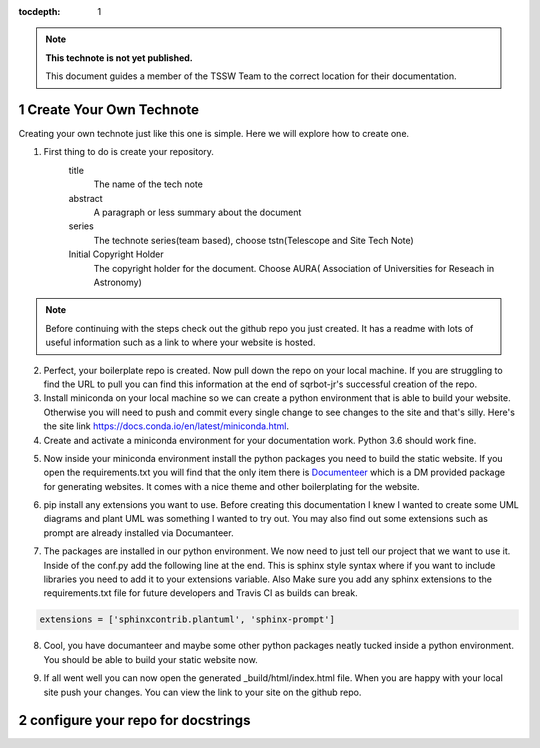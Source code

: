 ..
  Technote content.

  See https://developer.lsst.io/restructuredtext/style.html
  for a guide to reStructuredText writing.

  Do not put the title, authors or other metadata in this document;
  those are automatically added.

  Use the following syntax for sections:

  Sections
  ========

  and

  Subsections
  -----------

  and

  Subsubsections
  ^^^^^^^^^^^^^^

  To add images, add the image file (png, svg or jpeg preferred) to the
  _static/ directory. The reST syntax for adding the image is

  .. figure:: /_static/filename.ext
     :name: fig-label

     Caption text.

   Run: ``make html`` and ``open _build/html/index.html`` to preview your work.
   See the README at https://github.com/lsst-sqre/lsst-technote-bootstrap or
   this repo's README for more info.

   Feel free to delete this instructional comment.

:tocdepth: 1

.. Please do not modify tocdepth; will be fixed when a new Sphinx theme is shipped.

.. sectnum::

.. TODO: Delete the note below before merging new content to the master branch.

.. note::

   **This technote is not yet published.**

   This document guides a member of the TSSW Team to the correct location for their documentation. 

.. Add content here.
.. Do not include the document title (it's automatically added from metadata.yaml).
.. _create-your-own-technote:

Create Your Own Technote
========================

Creating your own technote just like this one is simple. Here we will explore how to create one.

1. First thing to do is create your repository.
    title
      The name of the tech note
    abstract
      A paragraph or less summary about the document
    series
      The technote series(team based), choose tstn(Telescope and Site Tech Note)
    Initial Copyright Holder
      The copyright holder for the document. Choose AURA( Association of Universities for Reseach in Astronomy)

.. note::

   Before continuing with the steps check out the github repo you just created. It has a readme with lots of useful information such as a link to where your website is hosted. 

2. Perfect, your boilerplate repo is created. Now pull down the repo on your local machine. If you are struggling to find the URL to pull you can find this information at the end of sqrbot-jr's successful creation of the repo.

3. Install miniconda on your local machine so we can create a python environment that is able to build your website. Otherwise you will need to push and commit every single change to see changes to the site and that's silly. Here's the site link https://docs.conda.io/en/latest/miniconda.html.

4. Create and activate a miniconda environment for your documentation work. Python 3.6 should work fine.

.. prompt:: bash

   conda create --name documentation_env python=3.6
   source activate documentation_env

5. Now inside your miniconda environment install the python packages you need to build the static website. If you open the requirements.txt you will find that the only item there is `Documenteer <https://documenteer.lsst.io>`_ which is a DM provided package for generating websites. It comes with a nice theme and other boilerplating for the website.

.. prompt:: bash

   pip install -r requirements.txt

6. pip install any extensions you want to use. Before creating this documentation I knew I wanted to create some UML diagrams and plant UML was something I wanted to try out. You may also find out some extensions such as prompt are already installed via Documanteer.

.. prompt:: bash

   pip install sphinxcontrib-plantuml
   pip install sphinx-prompt

7. The packages are installed in our python environment. We now need to just tell our project that we want to use it. Inside of the conf.py add the following line at the end. This is sphinx style syntax where if you want to include libraries you need to add it to your extensions variable. Also Make sure you add any sphinx extensions to the requirements.txt file for future developers and Travis CI as builds can break.

.. code::

   extensions = ['sphinxcontrib.plantuml', 'sphinx-prompt']

8. Cool, you have documanteer and maybe some other python packages neatly tucked inside a python environment. You should be able to build your static website now.

.. prompt:: bash

   make html

9. If all went well you can now open the generated _build/html/index.html file. When you are happy with your local site push your changes. You can view the link to your site on the github repo.

.. _configure-your-repo-for-docstrings:

configure your repo for docstrings
==================================



.. .. rubric:: References

.. Make in-text citations with: :cite:`bibkey`.

.. .. bibliography:: local.bib lsstbib/books.bib lsstbib/lsst.bib lsstbib/lsst-dm.bib lsstbib/refs.bib lsstbib/refs_ads.bib
..    :style: lsst_aa
